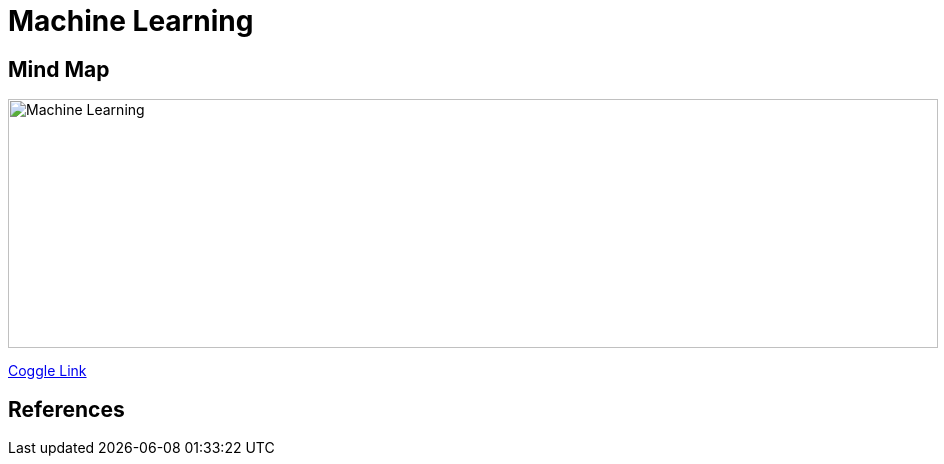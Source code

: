 Machine Learning
================

Mind Map
--------

image::https://coggle-downloads.s3.amazonaws.com/6bd7facd49ce94f698f440a3d26d28926cefecfee3193b7eafecb98a7745f5bd/Machine_Learning.png[Machine Learning, 930, 249]

https://embed.coggle.it/diagram/WgPeVuojMQABBOPO/11d7da18b45141ae81724d8cb446b4f4f297b65b84105921cfc8784a13d9951f[Coggle Link]


References
----------
